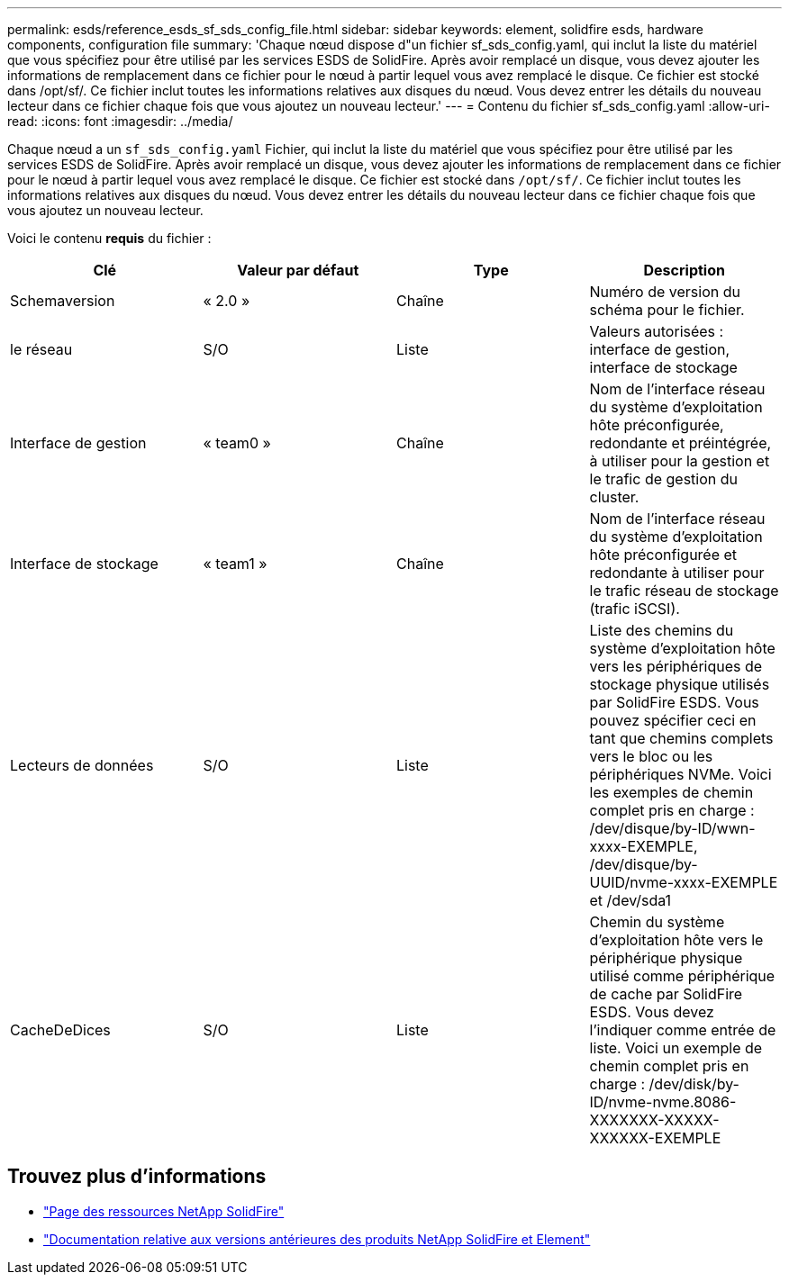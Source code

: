 ---
permalink: esds/reference_esds_sf_sds_config_file.html 
sidebar: sidebar 
keywords: element, solidfire esds, hardware components, configuration file 
summary: 'Chaque nœud dispose d"un fichier sf_sds_config.yaml, qui inclut la liste du matériel que vous spécifiez pour être utilisé par les services ESDS de SolidFire. Après avoir remplacé un disque, vous devez ajouter les informations de remplacement dans ce fichier pour le nœud à partir lequel vous avez remplacé le disque. Ce fichier est stocké dans /opt/sf/. Ce fichier inclut toutes les informations relatives aux disques du nœud. Vous devez entrer les détails du nouveau lecteur dans ce fichier chaque fois que vous ajoutez un nouveau lecteur.' 
---
= Contenu du fichier sf_sds_config.yaml
:allow-uri-read: 
:icons: font
:imagesdir: ../media/


[role="lead"]
Chaque nœud a un `sf_sds_config.yaml` Fichier, qui inclut la liste du matériel que vous spécifiez pour être utilisé par les services ESDS de SolidFire. Après avoir remplacé un disque, vous devez ajouter les informations de remplacement dans ce fichier pour le nœud à partir lequel vous avez remplacé le disque. Ce fichier est stocké dans `/opt/sf/`. Ce fichier inclut toutes les informations relatives aux disques du nœud. Vous devez entrer les détails du nouveau lecteur dans ce fichier chaque fois que vous ajoutez un nouveau lecteur.

Voici le contenu *requis* du fichier :

[cols="4*"]
|===
| Clé | Valeur par défaut | Type | Description 


 a| 
Schemaversion
 a| 
« 2.0 »
 a| 
Chaîne
 a| 
Numéro de version du schéma pour le fichier.



 a| 
le réseau
 a| 
S/O
 a| 
Liste
 a| 
Valeurs autorisées : interface de gestion, interface de stockage



 a| 
Interface de gestion
 a| 
« team0 »
 a| 
Chaîne
 a| 
Nom de l'interface réseau du système d'exploitation hôte préconfigurée, redondante et préintégrée, à utiliser pour la gestion et le trafic de gestion du cluster.



 a| 
Interface de stockage
 a| 
« team1 »
 a| 
Chaîne
 a| 
Nom de l'interface réseau du système d'exploitation hôte préconfigurée et redondante à utiliser pour le trafic réseau de stockage (trafic iSCSI).



 a| 
Lecteurs de données
 a| 
S/O
 a| 
Liste
 a| 
Liste des chemins du système d'exploitation hôte vers les périphériques de stockage physique utilisés par SolidFire ESDS. Vous pouvez spécifier ceci en tant que chemins complets vers le bloc ou les périphériques NVMe. Voici les exemples de chemin complet pris en charge : /dev/disque/by-ID/wwn-xxxx-EXEMPLE, /dev/disque/by-UUID/nvme-xxxx-EXEMPLE et /dev/sda1



 a| 
CacheDeDices
 a| 
S/O
 a| 
Liste
 a| 
Chemin du système d'exploitation hôte vers le périphérique physique utilisé comme périphérique de cache par SolidFire ESDS. Vous devez l'indiquer comme entrée de liste. Voici un exemple de chemin complet pris en charge : /dev/disk/by-ID/nvme-nvme.8086-XXXXXXX-XXXXX-XXXXXX-EXEMPLE

|===


== Trouvez plus d'informations

* https://www.netapp.com/data-storage/solidfire/documentation/["Page des ressources NetApp SolidFire"^]
* https://docs.netapp.com/sfe-122/topic/com.netapp.ndc.sfe-vers/GUID-B1944B0E-B335-4E0B-B9F1-E960BF32AE56.html["Documentation relative aux versions antérieures des produits NetApp SolidFire et Element"^]

